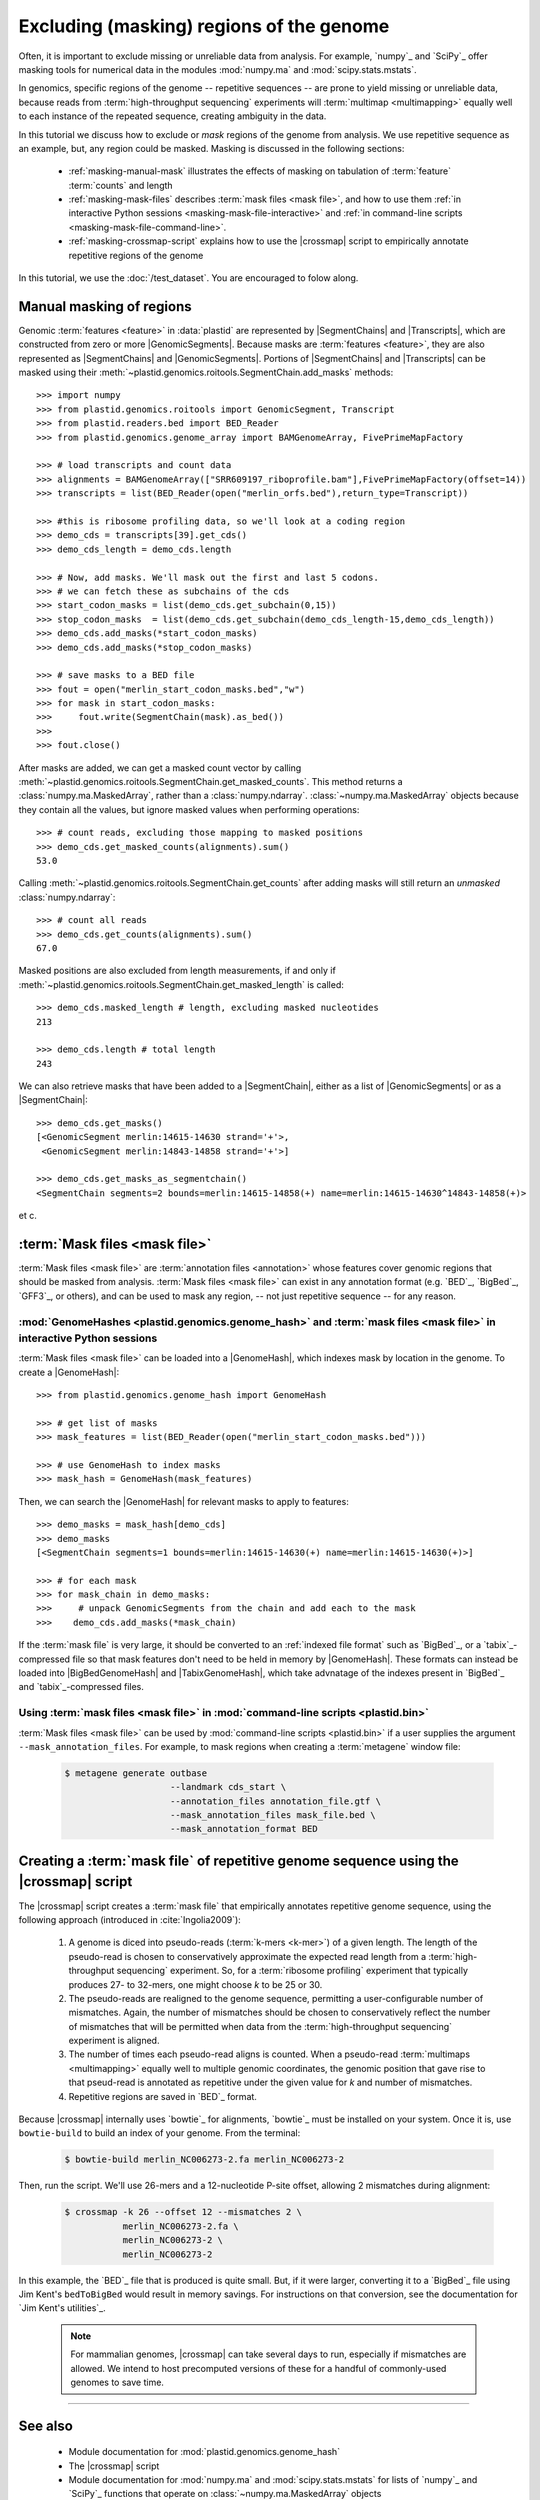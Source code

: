 Excluding (masking) regions of the genome
=========================================

Often, it is important to exclude missing or unreliable data from analysis.
For example, `numpy`_ and `SciPy`_ offer masking tools for numerical data
in the modules :mod:`numpy.ma` and :mod:`scipy.stats.mstats`.

In genomics, specific regions of the genome -- repetitive sequences --
are prone to yield missing or unreliable data, because reads from
:term:`high-throughput sequencing` experiments will :term:`multimap <multimapping>`
equally well to each instance of the repeated sequence, creating
ambiguity in the data.

In this tutorial we discuss how to exclude or *mask* regions of the genome
from analysis. We use repetitive sequence as an example, but, any region
could be masked. Masking is discussed in the following sections:

  - :ref:`masking-manual-mask` illustrates the effects of masking
    on tabulation of :term:`feature` :term:`counts` and length
  
  - :ref:`masking-mask-files` describes :term:`mask files <mask file>`,
    and how to use them
    :ref:`in interactive Python sessions <masking-mask-file-interactive>`
    and
    :ref:`in command-line scripts <masking-mask-file-command-line>`.

  - :ref:`masking-crossmap-script` explains how to use the |crossmap|
    script to empirically annotate repetitive regions of the genome

In this tutorial, we use the :doc:`/test_dataset`. You are
encouraged to folow along.


 .. _masking-manual-mask:

Manual masking of regions
-------------------------

Genomic :term:`features <feature>` in :data:`plastid` are represented by
|SegmentChains| and |Transcripts|, which are constructed from zero or
more |GenomicSegments|.
Because masks are :term:`features <feature>`, they are also represented
as |SegmentChains| and |GenomicSegments|. Portions of |SegmentChains|
and |Transcripts| can be masked using their
:meth:`~plastid.genomics.roitools.SegmentChain.add_masks` methods::

    >>> import numpy
    >>> from plastid.genomics.roitools import GenomicSegment, Transcript
    >>> from plastid.readers.bed import BED_Reader
    >>> from plastid.genomics.genome_array import BAMGenomeArray, FivePrimeMapFactory

    >>> # load transcripts and count data
    >>> alignments = BAMGenomeArray(["SRR609197_riboprofile.bam"],FivePrimeMapFactory(offset=14))
    >>> transcripts = list(BED_Reader(open("merlin_orfs.bed"),return_type=Transcript))

    >>> #this is ribosome profiling data, so we'll look at a coding region
    >>> demo_cds = transcripts[39].get_cds()
    >>> demo_cds_length = demo_cds.length

    >>> # Now, add masks. We'll mask out the first and last 5 codons.
    >>> # we can fetch these as subchains of the cds
    >>> start_codon_masks = list(demo_cds.get_subchain(0,15))
    >>> stop_codon_masks  = list(demo_cds.get_subchain(demo_cds_length-15,demo_cds_length))
    >>> demo_cds.add_masks(*start_codon_masks)
    >>> demo_cds.add_masks(*stop_codon_masks)

    >>> # save masks to a BED file
    >>> fout = open("merlin_start_codon_masks.bed","w")
    >>> for mask in start_codon_masks:
    >>>     fout.write(SegmentChain(mask).as_bed())
    >>>
    >>> fout.close()



After masks are added, we can get a masked count vector by calling
:meth:`~plastid.genomics.roitools.SegmentChain.get_masked_counts`. This method
returns a :class:`numpy.ma.MaskedArray`, rather than a :class:`numpy.ndarray`.
:class:`~numpy.ma.MaskedArray` objects because they contain all the values,
but ignore masked values when performing operations::

    >>> # count reads, excluding those mapping to masked positions
    >>> demo_cds.get_masked_counts(alignments).sum()
    53.0

Calling :meth:`~plastid.genomics.roitools.SegmentChain.get_counts` after adding
masks will still return an *unmasked* :class:`numpy.ndarray`::

    >>> # count all reads
    >>> demo_cds.get_counts(alignments).sum()
    67.0

Masked positions are also excluded from length measurements, if and only if
:meth:`~plastid.genomics.roitools.SegmentChain.get_masked_length` is called::

    >>> demo_cds.masked_length # length, excluding masked nucleotides
    213

    >>> demo_cds.length # total length
    243


We can also retrieve masks that have been added to a |SegmentChain|, either
as a list of |GenomicSegments| or as a |SegmentChain|::

    >>> demo_cds.get_masks()
    [<GenomicSegment merlin:14615-14630 strand='+'>,
     <GenomicSegment merlin:14843-14858 strand='+'>]

    >>> demo_cds.get_masks_as_segmentchain()
    <SegmentChain segments=2 bounds=merlin:14615-14858(+) name=merlin:14615-14630^14843-14858(+)>

et c.

 .. _masking-mask-files:

:term:`Mask files <mask file>`
------------------------------
:term:`Mask files <mask file>` are :term:`annotation files <annotation>` whose
features cover genomic regions that should be masked from analysis.
:term:`Mask files <mask file>` can exist in any annotation format
(e.g. `BED`_, `BigBed`_, `GFF3`_, or others), and can be used to mask any region,
-- not just repetitive sequence -- for any reason.


 .. _masking-mask-file-interactive

:mod:`GenomeHashes <plastid.genomics.genome_hash>` and :term:`mask files <mask file>` in interactive Python sessions
....................................................................................................................

:term:`Mask files <mask file>` can be loaded into a |GenomeHash|, which
indexes mask by location in the genome. To create a |GenomeHash|::

    >>> from plastid.genomics.genome_hash import GenomeHash

    >>> # get list of masks
    >>> mask_features = list(BED_Reader(open("merlin_start_codon_masks.bed")))

    >>> # use GenomeHash to index masks
    >>> mask_hash = GenomeHash(mask_features)

Then, we can search the |GenomeHash| for relevant masks to apply to features::

    >>> demo_masks = mask_hash[demo_cds]
    >>> demo_masks
    [<SegmentChain segments=1 bounds=merlin:14615-14630(+) name=merlin:14615-14630(+)>]

    >>> # for each mask
    >>> for mask_chain in demo_masks:
    >>>     # unpack GenomicSegments from the chain and add each to the mask
    >>>    demo_cds.add_masks(*mask_chain)

If the :term:`mask file` is very large, it should be converted to an
:ref:`indexed file format` such as `BigBed`_, or a `tabix`_-compressed file
so that mask features don't need to be held in memory by |GenomeHash|.
These formats can instead be loaded into |BigBedGenomeHash| and
|TabixGenomeHash|, which take advnatage of the indexes present in
`BigBed`_ and `tabix`_-compressed files.


 .. _masking-mask-file-command-line

Using :term:`mask files <mask file>` in :mod:`command-line scripts <plastid.bin>`
.................................................................................

:term:`Mask files <mask file>` can be used by :mod:`command-line scripts <plastid.bin>`
if a user supplies the argument ``--mask_annotation_files``. For example, to 
mask regions when creating a :term:`metagene` window file:

 .. code-block:: shell

    $ metagene generate outbase
                        --landmark cds_start \
                        --annotation_files annotation_file.gtf \
                        --mask_annotation_files mask_file.bed \
                        --mask_annotation_format BED


 .. _masking-crossmap-script:

Creating a :term:`mask file` of repetitive genome sequence using the |crossmap| script
--------------------------------------------------------------------------------------

The |crossmap| script creates a :term:`mask file` that empirically annotates repetitive
genome sequence, using the following approach (introduced in :cite:`Ingolia2009`):

 #. A genome is diced into pseudo-reads (:term:`k-mers <k-mer>`) of a given length.
    The length of the pseudo-read is chosen to conservatively approximate the expected
    read length from a :term:`high-throughput sequencing` experiment. So, for a
    :term:`ribosome profiling` experiment that typically produces 27- to 32-mers,
    one might choose `k` to be 25 or 30.

 #. The pseudo-reads are realigned to the genome sequence, permitting a user-configurable
    number of mismatches. Again, the number of mismatches should be chosen to conservatively
    reflect the number of mismatches that will be permitted when data from the
    :term:`high-throughput sequencing` experiment is aligned.

 #. The number of times each pseudo-read aligns is counted. When a pseudo-read
    :term:`multimaps <multimapping>` equally well to multiple genomic coordinates,
    the genomic position that gave rise to that pseud-read is annotated as
    repetitive under the given value for `k` and number of mismatches.

 #. Repetitive regions are saved in `BED`_ format.


Because |crossmap| internally uses `bowtie`_ for alignments, `bowtie`_
must be installed on your system. Once it is, use ``bowtie-build`` to
build an index of your genome. From the terminal:

 .. code-block:: shell

    $ bowtie-build merlin_NC006273-2.fa merlin_NC006273-2

    
Then, run the script. We'll use 26-mers and a 12-nucleotide P-site offset,
allowing 2 mismatches during alignment:

 .. code-block:: shell

    $ crossmap -k 26 --offset 12 --mismatches 2 \
               merlin_NC006273-2.fa \
               merlin_NC006273-2 \
               merlin_NC006273-2


In this example, the `BED`_ file that is produced is quite small.
But, if it were larger, converting it to a `BigBed`_ file using Jim
Kent's ``bedToBigBed`` would
result in memory savings. For instructions on that conversion, see
the documentation for `Jim Kent's utilities`_.

 .. note::

    For mammalian genomes, |crossmap| can take several days to run,
    especially if mismatches are allowed. We intend to host precomputed
    versions of these for a handful of commonly-used genomes to save
    time.


-------------------------------------------------------------------------------

See also
--------

 - Module documentation for :mod:`plastid.genomics.genome_hash`
 - The |crossmap| script
 - Module documentation for :mod:`numpy.ma` and :mod:`scipy.stats.mstats`
   for lists of `numpy`_ and `SciPy`_ functions that operate on 
   :class:`~numpy.ma.MaskedArray` objects
 - `Jim Kent's utilities`_ for `BigBed`_ conversion.
   
